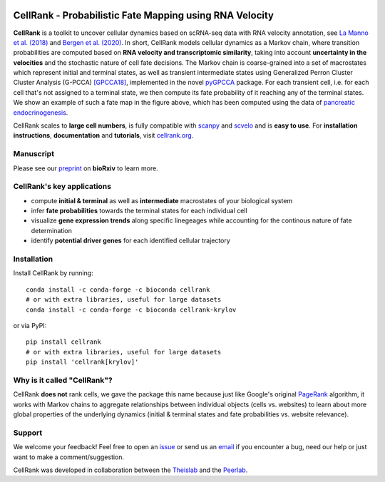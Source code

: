 |PyPI| |Bioconda| |Downloads| |CI| |Notebooks| |Docs| |Codecov|

CellRank - Probabilistic Fate Mapping using RNA Velocity
========================================================

.. image:: https://raw.githubusercontent.com/theislab/cellrank/master/resources/images/cellrank_fate_map.png
   :width: 600px
   :align: center

**CellRank** is a toolkit to uncover cellular dynamics based on scRNA-seq data with RNA velocity annotation,
see `La Manno et al. (2018)`_ and `Bergen et al. (2020)`_. In short, CellRank models cellular dynamics as a
Markov chain, where transition probabilities are computed based on **RNA velocity and transcriptomic similarity**,
taking into account **uncertainty in the velocities** and the stochastic nature of cell fate decisions.
The Markov chain is coarse-grained into a set of macrostates which represent initial and terminal states,
as well as transient intermediate states using Generalized Perron Cluster Cluster Analysis (G-PCCA) [GPCCA18]_,
implemented in the novel `pyGPCCA`_ package. For each transient cell, i.e. for each cell that's not assigned to a
terminal state, we then compute its fate probability of it reaching any of the terminal states.
We show an example of such a fate map in the figure above, which has been computed using the data
of `pancreatic endocrinogenesis`_.

CellRank scales to **large cell numbers**, is fully compatible with `scanpy`_ and `scvelo`_ and is **easy to use**.
For **installation instructions**, **documentation** and **tutorials**, visit `cellrank.org`_.

Manuscript
^^^^^^^^^^
Please see our `preprint`_ on **bioRxiv** to learn more.

CellRank's key applications
^^^^^^^^^^^^^^^^^^^^^^^^^^^
- compute **initial & terminal** as well as **intermediate** macrostates of your biological system
- infer **fate probabilities** towards the terminal states for each individual cell
- visualize **gene expression trends** along specific linegeages while accounting for the continous nature of fate
  determination
- identify **potential driver genes** for each identified cellular trajectory

Installation
^^^^^^^^^^^^
Install CellRank by running::

    conda install -c conda-forge -c bioconda cellrank
    # or with extra libraries, useful for large datasets
    conda install -c conda-forge -c bioconda cellrank-krylov

or via PyPI::

    pip install cellrank
    # or with extra libraries, useful for large datasets
    pip install 'cellrank[krylov]'

Why is it called "CellRank"?
^^^^^^^^^^^^^^^^^^^^^^^^^^^^
CellRank **does not** rank cells, we gave the package this name because just like Google's original `PageRank`_
algorithm, it works with Markov chains to aggregate relationships between individual objects (cells vs. websites)
to learn about more global properties of the underlying dynamics (initial & terminal states and fate probabilities vs.
website relevance).

Support
^^^^^^^
We welcome your feedback! Feel free to open an `issue <https://github.com/theislab/cellrank/issues/new/choose>`__
or send us an `email <mailto:info@cellrank.org>`_ if you encounter a bug, need our help or just want to make a
comment/suggestion.

CellRank was developed in collaboration between the `Theislab`_ and the `Peerlab`_.

.. |PyPI| image:: https://img.shields.io/pypi/v/cellrank.svg
    :target: https://pypi.org/project/cellrank
    :alt: PyPI

.. |Bioconda| image:: https://img.shields.io/conda/vn/bioconda/cellrank
    :target: https://bioconda.github.io/recipes/cellrank/README.html
    :alt: Bioconda

.. |CI| image:: https://img.shields.io/github/workflow/status/theislab/cellrank/CI/master
    :target: https://github.com/theislab/cellrank
    :alt: CI

.. |Notebooks| image:: https://img.shields.io/github/workflow/status/theislab/cellrank_notebooks/CI/master?label=notebooks
    :target: https://github.com/theislab/cellrank_notebooks
    :alt: CI-Notebooks

.. |Docs|  image:: https://img.shields.io/readthedocs/cellrank
    :target: https://cellrank.readthedocs.io/en/latest
    :alt: Documentation

.. |Downloads| image:: https://pepy.tech/badge/cellrank
    :target: https://pepy.tech/project/cellrank
    :alt: Downloads

.. |Codecov| image:: https://codecov.io/gh/theislab/cellrank/branch/master/graph/badge.svg
    :target: https://codecov.io/gh/theislab/cellrank
    :alt: Coverage

.. _preprint: https://doi.org/10.1101/2020.10.19.345983

.. _PageRank: https://en.wikipedia.org/wiki/PageRank#cite_note-1

.. _La Manno et al. (2018): https://doi.org/10.1038/s41586-018-0414-6

.. _Bergen et al. (2020): https://doi.org/10.1038/s41587-020-0591-3

.. _pancreatic endocrinogenesis: https://doi.org/10.1242/dev.173849

.. _scanpy: https://scanpy.readthedocs.io/en/latest/

.. _scvelo: https://scvelo.readthedocs.io/

.. _cellrank.org: https://cellrank.org

.. _Theislab: https://www.helmholtz-muenchen.de/icb/research/groups/theis-lab/overview/index.html

.. _Peerlab: https://www.mskcc.org/research/ski/labs/dana-pe-er

.. _pyGPCCA: https://pygpcca.readthedocs.io/en/latest/

.. _GPCCA18: https://doi.org/10.1021/acs.jctc.8b00079
